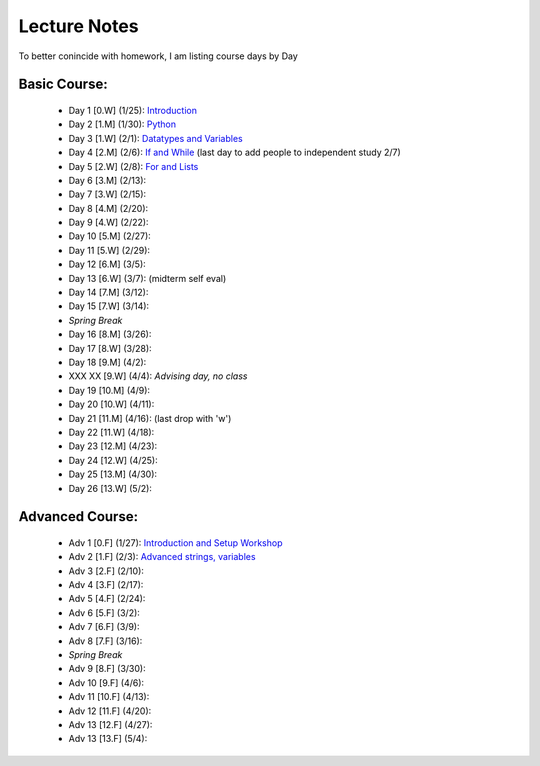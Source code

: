 =========================
Lecture Notes
=========================

To better conincide with homework, I am listing course days by Day 

Basic Course:
~~~~~~~~~~~~~~~~~~~~~~~~~
 * Day 1 [0.W] (1/25):  `Introduction <./day1.html>`_
 * Day 2 [1.M] (1/30):  `Python <./day2.html>`_
 * Day 3 [1.W] (2/1):  `Datatypes and Variables <./day3.html>`_
 * Day 4 [2.M] (2/6):  `If and While <./day4.html>`_ (last day to add people to independent study 2/7)
 * Day 5 [2.W] (2/8):  `For and Lists <./day5.html>`_
 * Day 6 [3.M] (2/13): 
 * Day 7 [3.W] (2/15): 
 * Day 8 [4.M] (2/20): 
 * Day 9 [4.W] (2/22): 
 * Day 10 [5.M] (2/27):
 * Day 11 [5.W] (2/29):
 * Day 12 [6.M] (3/5):
 * Day 13 [6.W] (3/7):  (midterm self eval)
 * Day 14 [7.M] (3/12):
 * Day 15 [7.W] (3/14):
 * *Spring Break*
 * Day 16 [8.M] (3/26):
 * Day 17 [8.W] (3/28):
 * Day 18 [9.M] (4/2):
 * XXX XX [9.W] (4/4):  *Advising day, no class*
 * Day 19 [10.M] (4/9):
 * Day 20 [10.W] (4/11):
 * Day 21 [11.M] (4/16): (last drop with 'w')
 * Day 22 [11.W] (4/18):
 * Day 23 [12.M] (4/23):
 * Day 24 [12.W] (4/25):
 * Day 25 [13.M] (4/30):
 * Day 26 [13.W] (5/2):



Advanced Course:
~~~~~~~~~~~~~~~~~~~~~~~~~
 * Adv 1 [0.F] (1/27):  `Introduction and Setup Workshop <./adv1.html>`_
 * Adv 2 [1.F] (2/3):  `Advanced strings, variables <./adv2.html>`_
 * Adv 3 [2.F] (2/10):
 * Adv 4 [3.F] (2/17):
 * Adv 5 [4.F] (2/24):
 * Adv 6 [5.F] (3/2):
 * Adv 7 [6.F] (3/9):
 * Adv 8 [7.F] (3/16):
 * *Spring Break*
 * Adv 9 [8.F] (3/30):
 * Adv 10 [9.F] (4/6):
 * Adv 11 [10.F] (4/13):
 * Adv 12 [11.F] (4/20):
 * Adv 13 [12.F] (4/27):
 * Adv 13 [13.F] (5/4): 

